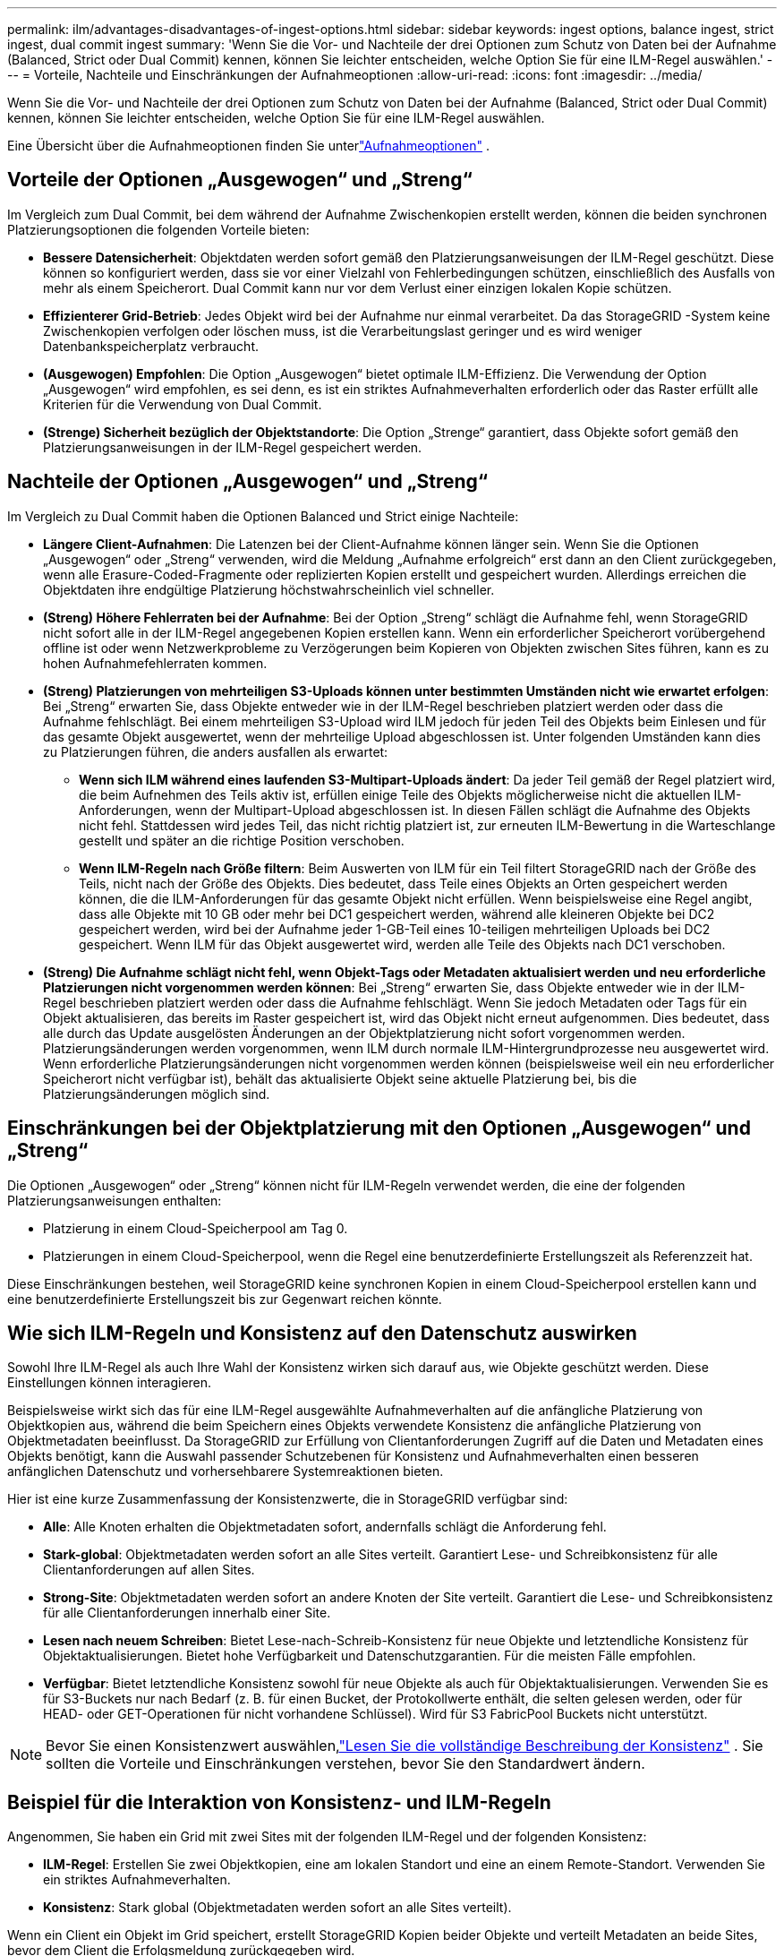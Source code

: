 ---
permalink: ilm/advantages-disadvantages-of-ingest-options.html 
sidebar: sidebar 
keywords: ingest options, balance ingest, strict ingest, dual commit ingest 
summary: 'Wenn Sie die Vor- und Nachteile der drei Optionen zum Schutz von Daten bei der Aufnahme (Balanced, Strict oder Dual Commit) kennen, können Sie leichter entscheiden, welche Option Sie für eine ILM-Regel auswählen.' 
---
= Vorteile, Nachteile und Einschränkungen der Aufnahmeoptionen
:allow-uri-read: 
:icons: font
:imagesdir: ../media/


[role="lead"]
Wenn Sie die Vor- und Nachteile der drei Optionen zum Schutz von Daten bei der Aufnahme (Balanced, Strict oder Dual Commit) kennen, können Sie leichter entscheiden, welche Option Sie für eine ILM-Regel auswählen.

Eine Übersicht über die Aufnahmeoptionen finden Sie unterlink:data-protection-options-for-ingest.html["Aufnahmeoptionen"] .



== Vorteile der Optionen „Ausgewogen“ und „Streng“

Im Vergleich zum Dual Commit, bei dem während der Aufnahme Zwischenkopien erstellt werden, können die beiden synchronen Platzierungsoptionen die folgenden Vorteile bieten:

* *Bessere Datensicherheit*: Objektdaten werden sofort gemäß den Platzierungsanweisungen der ILM-Regel geschützt. Diese können so konfiguriert werden, dass sie vor einer Vielzahl von Fehlerbedingungen schützen, einschließlich des Ausfalls von mehr als einem Speicherort.  Dual Commit kann nur vor dem Verlust einer einzigen lokalen Kopie schützen.
* *Effizienterer Grid-Betrieb*: Jedes Objekt wird bei der Aufnahme nur einmal verarbeitet.  Da das StorageGRID -System keine Zwischenkopien verfolgen oder löschen muss, ist die Verarbeitungslast geringer und es wird weniger Datenbankspeicherplatz verbraucht.
* *(Ausgewogen) Empfohlen*: Die Option „Ausgewogen“ bietet optimale ILM-Effizienz.  Die Verwendung der Option „Ausgewogen“ wird empfohlen, es sei denn, es ist ein striktes Aufnahmeverhalten erforderlich oder das Raster erfüllt alle Kriterien für die Verwendung von Dual Commit.
* *(Strenge) Sicherheit bezüglich der Objektstandorte*: Die Option „Strenge“ garantiert, dass Objekte sofort gemäß den Platzierungsanweisungen in der ILM-Regel gespeichert werden.




== Nachteile der Optionen „Ausgewogen“ und „Streng“

Im Vergleich zu Dual Commit haben die Optionen Balanced und Strict einige Nachteile:

* *Längere Client-Aufnahmen*: Die Latenzen bei der Client-Aufnahme können länger sein.  Wenn Sie die Optionen „Ausgewogen“ oder „Streng“ verwenden, wird die Meldung „Aufnahme erfolgreich“ erst dann an den Client zurückgegeben, wenn alle Erasure-Coded-Fragmente oder replizierten Kopien erstellt und gespeichert wurden.  Allerdings erreichen die Objektdaten ihre endgültige Platzierung höchstwahrscheinlich viel schneller.
* *(Streng) Höhere Fehlerraten bei der Aufnahme*: Bei der Option „Streng“ schlägt die Aufnahme fehl, wenn StorageGRID nicht sofort alle in der ILM-Regel angegebenen Kopien erstellen kann.  Wenn ein erforderlicher Speicherort vorübergehend offline ist oder wenn Netzwerkprobleme zu Verzögerungen beim Kopieren von Objekten zwischen Sites führen, kann es zu hohen Aufnahmefehlerraten kommen.
* *(Streng) Platzierungen von mehrteiligen S3-Uploads können unter bestimmten Umständen nicht wie erwartet erfolgen*: Bei „Streng“ erwarten Sie, dass Objekte entweder wie in der ILM-Regel beschrieben platziert werden oder dass die Aufnahme fehlschlägt.  Bei einem mehrteiligen S3-Upload wird ILM jedoch für jeden Teil des Objekts beim Einlesen und für das gesamte Objekt ausgewertet, wenn der mehrteilige Upload abgeschlossen ist.  Unter folgenden Umständen kann dies zu Platzierungen führen, die anders ausfallen als erwartet:
+
** *Wenn sich ILM während eines laufenden S3-Multipart-Uploads ändert*: Da jeder Teil gemäß der Regel platziert wird, die beim Aufnehmen des Teils aktiv ist, erfüllen einige Teile des Objekts möglicherweise nicht die aktuellen ILM-Anforderungen, wenn der Multipart-Upload abgeschlossen ist.  In diesen Fällen schlägt die Aufnahme des Objekts nicht fehl.  Stattdessen wird jedes Teil, das nicht richtig platziert ist, zur erneuten ILM-Bewertung in die Warteschlange gestellt und später an die richtige Position verschoben.
** *Wenn ILM-Regeln nach Größe filtern*: Beim Auswerten von ILM für ein Teil filtert StorageGRID nach der Größe des Teils, nicht nach der Größe des Objekts.  Dies bedeutet, dass Teile eines Objekts an Orten gespeichert werden können, die die ILM-Anforderungen für das gesamte Objekt nicht erfüllen.  Wenn beispielsweise eine Regel angibt, dass alle Objekte mit 10 GB oder mehr bei DC1 gespeichert werden, während alle kleineren Objekte bei DC2 gespeichert werden, wird bei der Aufnahme jeder 1-GB-Teil eines 10-teiligen mehrteiligen Uploads bei DC2 gespeichert.  Wenn ILM für das Objekt ausgewertet wird, werden alle Teile des Objekts nach DC1 verschoben.


* *(Streng) Die Aufnahme schlägt nicht fehl, wenn Objekt-Tags oder Metadaten aktualisiert werden und neu erforderliche Platzierungen nicht vorgenommen werden können*: Bei „Streng“ erwarten Sie, dass Objekte entweder wie in der ILM-Regel beschrieben platziert werden oder dass die Aufnahme fehlschlägt.  Wenn Sie jedoch Metadaten oder Tags für ein Objekt aktualisieren, das bereits im Raster gespeichert ist, wird das Objekt nicht erneut aufgenommen.  Dies bedeutet, dass alle durch das Update ausgelösten Änderungen an der Objektplatzierung nicht sofort vorgenommen werden.  Platzierungsänderungen werden vorgenommen, wenn ILM durch normale ILM-Hintergrundprozesse neu ausgewertet wird.  Wenn erforderliche Platzierungsänderungen nicht vorgenommen werden können (beispielsweise weil ein neu erforderlicher Speicherort nicht verfügbar ist), behält das aktualisierte Objekt seine aktuelle Platzierung bei, bis die Platzierungsänderungen möglich sind.




== Einschränkungen bei der Objektplatzierung mit den Optionen „Ausgewogen“ und „Streng“

Die Optionen „Ausgewogen“ oder „Streng“ können nicht für ILM-Regeln verwendet werden, die eine der folgenden Platzierungsanweisungen enthalten:

* Platzierung in einem Cloud-Speicherpool am Tag 0.
* Platzierungen in einem Cloud-Speicherpool, wenn die Regel eine benutzerdefinierte Erstellungszeit als Referenzzeit hat.


Diese Einschränkungen bestehen, weil StorageGRID keine synchronen Kopien in einem Cloud-Speicherpool erstellen kann und eine benutzerdefinierte Erstellungszeit bis zur Gegenwart reichen könnte.



== Wie sich ILM-Regeln und Konsistenz auf den Datenschutz auswirken

Sowohl Ihre ILM-Regel als auch Ihre Wahl der Konsistenz wirken sich darauf aus, wie Objekte geschützt werden.  Diese Einstellungen können interagieren.

Beispielsweise wirkt sich das für eine ILM-Regel ausgewählte Aufnahmeverhalten auf die anfängliche Platzierung von Objektkopien aus, während die beim Speichern eines Objekts verwendete Konsistenz die anfängliche Platzierung von Objektmetadaten beeinflusst.  Da StorageGRID zur Erfüllung von Clientanforderungen Zugriff auf die Daten und Metadaten eines Objekts benötigt, kann die Auswahl passender Schutzebenen für Konsistenz und Aufnahmeverhalten einen besseren anfänglichen Datenschutz und vorhersehbarere Systemreaktionen bieten.

Hier ist eine kurze Zusammenfassung der Konsistenzwerte, die in StorageGRID verfügbar sind:

* *Alle*: Alle Knoten erhalten die Objektmetadaten sofort, andernfalls schlägt die Anforderung fehl.
* *Stark-global*: Objektmetadaten werden sofort an alle Sites verteilt.  Garantiert Lese- und Schreibkonsistenz für alle Clientanforderungen auf allen Sites.
* *Strong-Site*: Objektmetadaten werden sofort an andere Knoten der Site verteilt.  Garantiert die Lese- und Schreibkonsistenz für alle Clientanforderungen innerhalb einer Site.
* *Lesen nach neuem Schreiben*: Bietet Lese-nach-Schreib-Konsistenz für neue Objekte und letztendliche Konsistenz für Objektaktualisierungen.  Bietet hohe Verfügbarkeit und Datenschutzgarantien.  Für die meisten Fälle empfohlen.
* *Verfügbar*: Bietet letztendliche Konsistenz sowohl für neue Objekte als auch für Objektaktualisierungen.  Verwenden Sie es für S3-Buckets nur nach Bedarf (z. B. für einen Bucket, der Protokollwerte enthält, die selten gelesen werden, oder für HEAD- oder GET-Operationen für nicht vorhandene Schlüssel).  Wird für S3 FabricPool Buckets nicht unterstützt.



NOTE: Bevor Sie einen Konsistenzwert auswählen,link:../s3/consistency-controls.html["Lesen Sie die vollständige Beschreibung der Konsistenz"] . Sie sollten die Vorteile und Einschränkungen verstehen, bevor Sie den Standardwert ändern.



== Beispiel für die Interaktion von Konsistenz- und ILM-Regeln

Angenommen, Sie haben ein Grid mit zwei Sites mit der folgenden ILM-Regel und der folgenden Konsistenz:

* *ILM-Regel*: Erstellen Sie zwei Objektkopien, eine am lokalen Standort und eine an einem Remote-Standort. Verwenden Sie ein striktes Aufnahmeverhalten.
* *Konsistenz*: Stark global (Objektmetadaten werden sofort an alle Sites verteilt).


Wenn ein Client ein Objekt im Grid speichert, erstellt StorageGRID Kopien beider Objekte und verteilt Metadaten an beide Sites, bevor dem Client die Erfolgsmeldung zurückgegeben wird.

Zum Zeitpunkt der erfolgreichen Aufnahme der Nachricht ist das Objekt vollständig vor Verlust geschützt. Wenn beispielsweise die lokale Site kurz nach der Aufnahme verloren geht, sind am Remote-Standort weiterhin Kopien der Objektdaten und der Objektmetadaten vorhanden.  Das Objekt ist vollständig abrufbar.

Wenn Sie stattdessen dieselbe ILM-Regel und die starke Site-Konsistenz verwenden, erhält der Client möglicherweise eine Erfolgsmeldung, nachdem die Objektdaten auf die Remote-Site repliziert wurden, aber bevor die Objektmetadaten dorthin verteilt werden. In diesem Fall entspricht das Schutzniveau der Objektmetadaten nicht dem Schutzniveau der Objektdaten. Wenn die lokale Site kurz nach der Aufnahme verloren geht, gehen die Objektmetadaten verloren. Das Objekt kann nicht abgerufen werden.

Die Wechselbeziehung zwischen Konsistenz und ILM-Regeln kann komplex sein.  Wenden Sie sich an NetApp , wenn Sie Hilfe benötigen.

.Ähnliche Informationen
link:example-5-ilm-rules-and-policy-for-strict-ingest-behavior.html["Beispiel 5: ILM-Regeln und -Richtlinien für striktes Aufnahmeverhalten"]
